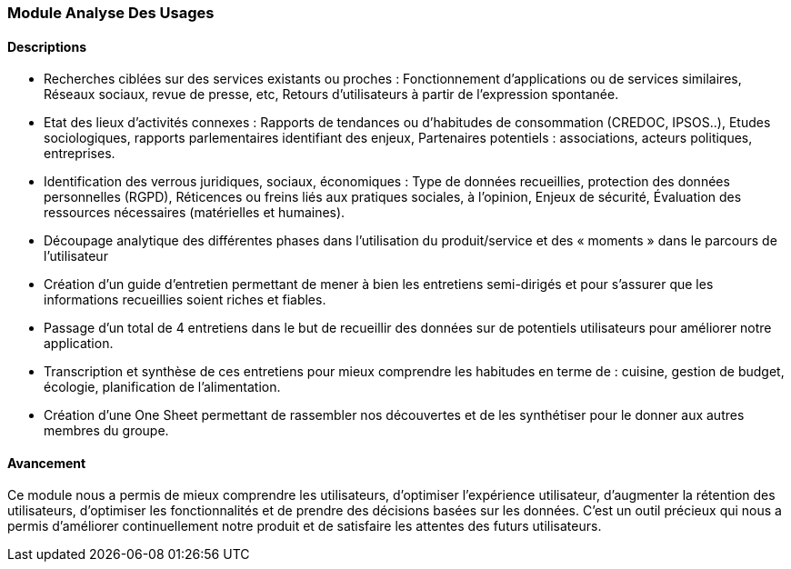 === Module Analyse Des Usages

==== Descriptions

- Recherches ciblées sur des services existants ou proches :
   Fonctionnement d’applications ou de services similaires,
   Réseaux sociaux, revue de presse, etc,
   Retours d’utilisateurs à partir de l’expression spontanée.
- Etat des lieux d’activités connexes :
   Rapports de tendances ou d’habitudes de consommation (CREDOC, IPSOS..),
   Etudes sociologiques, rapports parlementaires identifiant des enjeux,
   Partenaires potentiels : associations, acteurs politiques, entreprises.
- Identification des verrous juridiques, sociaux, économiques :
   Type de données recueillies, protection des données personnelles (RGPD),
   Réticences ou freins liés aux pratiques sociales, à l’opinion,
   Enjeux de sécurité,
   Évaluation des ressources nécessaires (matérielles et humaines).
- Découpage analytique des différentes phases dans
l’utilisation du produit/service et des « moments » dans le
parcours de l’utilisateur
- Création d'un guide d'entretien permettant de mener à bien les entretiens semi-dirigés et pour s'assurer
que les informations recueillies soient riches et fiables.
- Passage d'un total de 4 entretiens dans le but de recueillir des données sur de potentiels utilisateurs pour améliorer notre application.
- Transcription et synthèse de ces entretiens pour mieux comprendre les habitudes en terme de : cuisine, gestion de budget, écologie, planification de l'alimentation.
- Création d'une One Sheet permettant de rassembler nos découvertes et de les synthétiser pour le donner aux autres membres du groupe.

==== Avancement

Ce module nous a permis de mieux comprendre les utilisateurs, d'optimiser l'expérience utilisateur, d'augmenter la rétention des utilisateurs, d'optimiser les fonctionnalités et de prendre des décisions basées sur les données. C'est un outil précieux qui nous a permis d'améliorer continuellement notre produit et de satisfaire les attentes des futurs utilisateurs.
